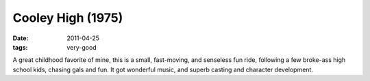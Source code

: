 Cooley High (1975)
==================

:date: 2011-04-25
:tags: very-good



A great childhood favorite of mine, this is a small, fast-moving, and
senseless fun ride, following a few broke-ass high school kids, chasing
gals and fun. It got wonderful music, and superb casting and character
development.
